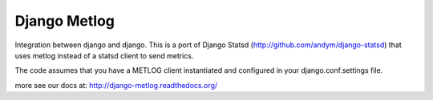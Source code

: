 Django Metlog
=============

Integration between django and django. This is a port of Django Statsd (http://github.com/andym/django-statsd)
that uses metlog instead of a statsd client to send metrics.

The code assumes that you have a METLOG client instantiated and
configured in your django.conf.settings file.

more see our docs at: http://django-metlog.readthedocs.org/
